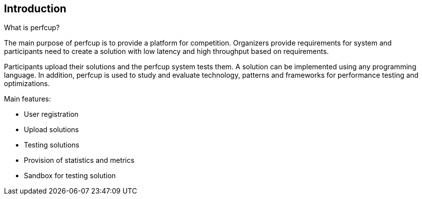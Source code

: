 [[section-introduction-and-goals]]
== Introduction

****
What is perfcup?

The main purpose of perfcup is to provide a platform for competition.
Organizers provide requirements for system and participants need to create
a solution with low latency and high throughput based on requirements.

Participants upload their solutions and the perfcup system tests them.
A solution can be implemented using any programming language.
In addition, perfcup is used to study and evaluate technology,
patterns and frameworks for performance testing and optimizations.

Main features:

* User registration
* Upload solutions
* Testing solutions
* Provision of statistics and metrics
* Sandbox for testing solution

****

